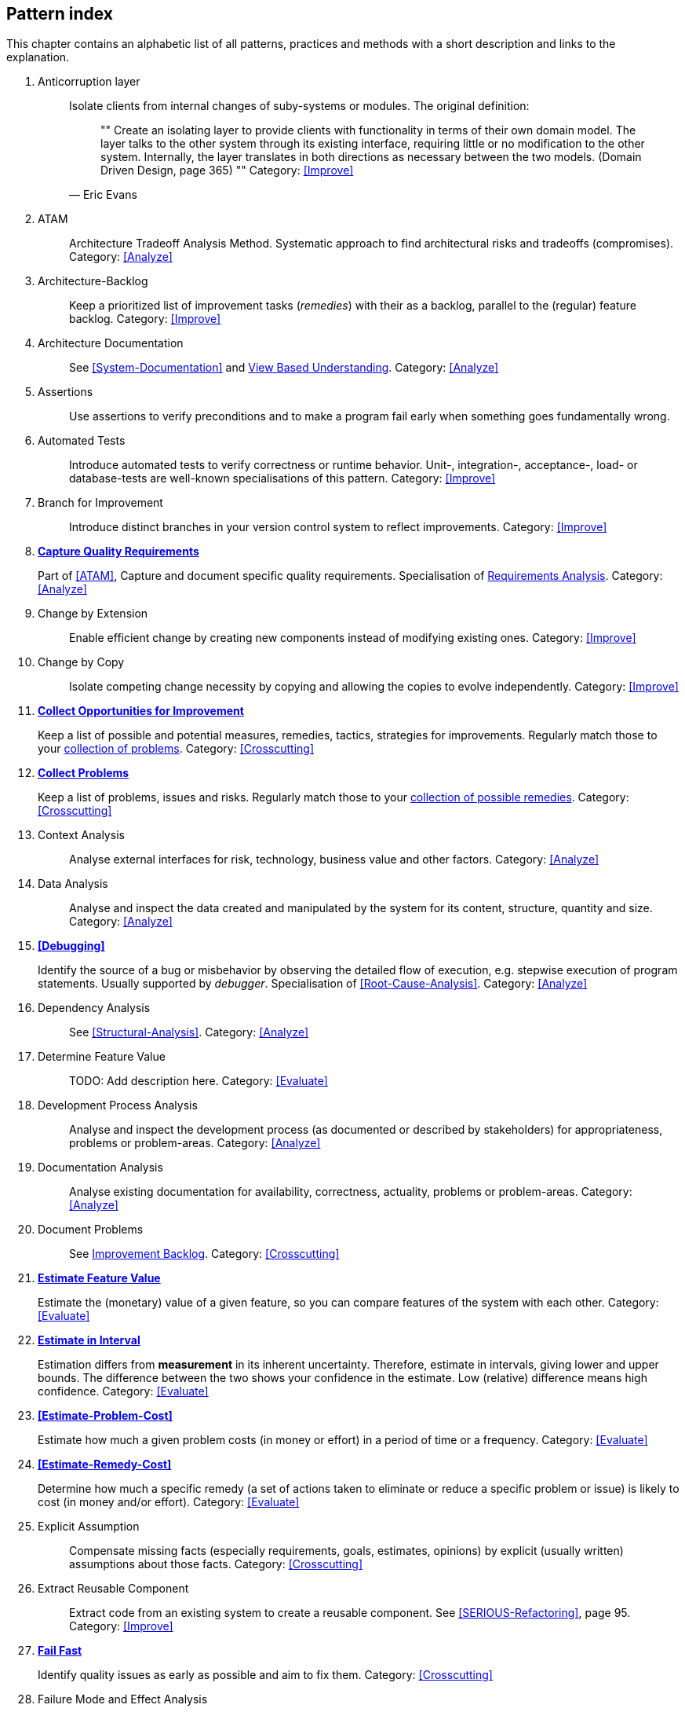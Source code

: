 == Pattern index

This chapter contains an alphabetic list of all patterns, practices and methods with a
short description and links to the explanation.

. [[Anticorruption-Layer]]
Anticorruption layer:: Isolate clients from internal changes of suby-systems or modules. The original definition:
+
[quote, Eric Evans]
""    
Create an isolating layer to provide clients with functionality in terms of their own domain model. The layer talks to the other system through its existing interface, requiring little or no modification to the other system. Internally, the layer translates in both directions as necessary between the two models. (Domain Driven Design, page 365)
""
Category: <<Improve>>
+

. [[ATAM]]
ATAM:: Architecture Tradeoff Analysis Method. Systematic approach to find architectural risks and tradeoffs (compromises). Category: <<Analyze>>

. [[Architecture-Backlog]]
Architecture-Backlog:: Keep a prioritized list of improvement tasks (_remedies_) with their
as a backlog, parallel to the (regular) feature backlog. 
Category: <<Improve>>
+

. [[Architecture-Documentation]]
Architecture Documentation:: See <<System-Documentation>> and <<View-Based-Understanding, View Based Understanding>>.
Category: <<Analyze>>
+

. [[Assertions]]
Assertions:: Use assertions to verify preconditions and to make a program fail early when something goes fundamentally wrong.


. [[Automated-Tests]]
Automated Tests:: Introduce automated tests to verify correctness or runtime behavior. Unit-, integration-, acceptance-, load- or database-tests are well-known specialisations of this pattern.
Category: <<Improve>>
+


. [[Branch-for-Improvement]]
Branch for Improvement:: Introduce distinct branches in your version control system to reflect improvements.
Category: <<Improve>>
+

. *<<Capture-Quality-Requirements, Capture Quality Requirements>>*
+
Part of <<ATAM>>, Capture and document specific quality requirements. Specialisation of <<Requirements-Analysis, Requirements Analysis>>. 
Category: <<Analyze>>
+

. [[Change-by-Extension]]
Change by Extension:: Enable efficient change by creating new components instead of modifying existing ones.
Category: <<Improve>>
+

. [[Change-by-Copy]]
Change by Copy:: Isolate competing change necessity by copying and allowing the copies to evolve independently.
Category: <<Improve>>
+


. *<<collect-opportunities-for-improvement, Collect Opportunities for Improvement>>*
+
Keep a list of possible and potential measures, remedies, tactics, strategies for improvements. Regularly match those to your <<collect-problems, collection of problems>>.
Category: <<Crosscutting>>
+

. *<<collect-problems, Collect Problems>>*
+
Keep a list of problems, issues and risks. Regularly match those to your <<collect-opportunities-for-improvement, collection of possible remedies>>.
Category: <<Crosscutting>> 

. [[Context-Analysis]]
Context Analysis:: Analyse external interfaces for risk, technology, business value and other factors.
Category: <<Analyze>>
+

. [[Data-Analysis]]
Data Analysis:: Analyse and inspect the data created and manipulated by the system for its content, structure, quantity and size.
Category: <<Analyze>>
+ 


. *<<Debugging>>*
+
Identify the source of a bug or misbehavior by observing the
detailed flow of execution, e.g. stepwise execution of program statements. Usually supported by _debugger_. Specialisation of <<Root-Cause-Analysis>>.
Category: <<Analyze>>
+

. [[Dependency-Analysis]]
Dependency Analysis:: See <<Structural-Analysis>>.
Category: <<Analyze>>
+

. [[Determine-Feature-Value]]
Determine Feature Value:: TODO: Add description here.
Category: <<Evaluate>>
+

. [[Development-Process-Analysis]]
Development Process Analysis:: Analyse and inspect the development process (as documented or described by stakeholders) for appropriateness, problems or problem-areas.
Category: <<Analyze>>
+

. [[Documentation-Analysis]]
Documentation Analysis:: Analyse existing documentation for availability, correctness, actuality, problems or problem-areas. 
Category: <<Analyze>>
+


. [[Document-Problems]] 
Document Problems:: See <<improvement-backlog, Improvement Backlog>>.
Category: <<Crosscutting>>
+


. *<<Estimate-Feature-Value, Estimate Feature Value>>*
+
Estimate the (monetary) value of a given feature, so you can compare features of the system with each other.
Category: <<Evaluate>>
+

. *<<Estimate-In-Interval, Estimate in Interval>>*
+
Estimation differs from *measurement* in its inherent uncertainty. Therefore, estimate in intervals, giving lower and upper bounds. The difference between the two shows your confidence in the estimate. Low (relative) difference means high confidence. 
Category: <<Evaluate>>
+

. *<<Estimate-Problem-Cost>>*
+
Estimate how much a given problem costs (in money or effort) in a period of time or a frequency. 
Category: <<Evaluate>>
+

. *<<Estimate-Remedy-Cost>>*
+
Determine how much a specific remedy (a set of actions taken to eliminate or reduce a specific problem or issue) is likely to cost (in money and/or effort).
Category: <<Evaluate>>
+

. [[Explicit-Assumption]]
Explicit Assumption:: Compensate missing facts (especially requirements, goals, estimates, opinions) by explicit (usually written) assumptions about those facts.
Category: <<Crosscutting>>
+

. [[Extract-Reusable-Component]]
Extract Reusable Component:: Extract code from an existing system to create a reusable component. See <<SERIOUS-Refactoring>>, page 95.
Category: <<Improve>>
+

. *<<fail-fast, Fail Fast>>*
+
Identify quality issues as early as possible and aim to fix them.
Category: <<Crosscutting>>
+

. [[Failure-Mode-And-Effect-Analysis]]
Failure Mode and Effect Analysis:: Systematically analyze postulated failures (problems, issues) and identify the resultant effects on overall system operations. 
Category: <<Evaluate>>
+

. [[Fast-Feedback]]
Fast-Feedback:: Evaluate the quality of work artifacts and processes as early as possible. Enables teams to apply corrective actions or take countermeasures as early as possible.
Category: <<Crosscutting>>
+

. [[Front-End-Switch]] 
Front-End Switch:: Route front-end requests to either new or old backend systems, depending on their nature.
Category: <<Improve>>
+

. [[Group-Improvement-Actions]]
Group Improvement Actions:: Collect several improvement actions, which can or shall be applied or implemented together.
Category: <<Improve>>
+

. [[Handle-If-Else-Chains]]
Handle If-Else-Chains::
Refactor nested if-then-else structures for improved understandability.
Category: <<Improve>>
+

. [[Hierarchical-Quality-Model]]
Hierarchical Quality Model:: Decompose the overall goal of "high quality" into more detailed and precise requirements, finally resulting in a tree-like structure. See <<ATAM>> and <<Quality-Requirements>>.
Category: <<Analyze>>
+

. [[Impact-Analysis]]
Impact Analysis:: Determine what impact (in code, concepts and the organization) a specific action (e.g. refactoring) will or might have.
Category: <<Evaluate>>
+

. [[Impact-Mapping]]
Impact Mapping:: Adjicz
Category: <<Analyze>>
+

. [[Improve-Code-Layout]]
Improve Code Layout:: Making code easier to read results in better understandability.
Category: <<Improve>>
+

. *<<improvement-backlog, Improvement-Backlog>>*
+ 
Keep a backlog of possible improvements, remedies, tactics or strategies.
Category: <<Crosscutting>>
+


. *<<instrument-system, Instrument System>>*
Instrument either the executable or the source code to make 
<<Explicit-Assumption, assumtions explicit>> and expand on <<runtime analysis>> and 
<<Runtime-Artifact-Analysis, Runtime Artifact Analysis>>. 
Category: <<Analyze>>
+

. *<<interface-segregation-principle, Interface Segregation>>*
+
Reduce coupling between clients and service provider .
Category: <<Improve>>
+


. *<<Introduce-Boy-Scout-Rule>>*
+
Establish a policy to perform certain structural
implrovements each time an artifact (sourcecode, configuration, documents etc.)
is changed. Usable in situations where a <<Refactoring-Plan>> is not feasible or in
addition to such a plan.
Category: <<Improve>>
+

. [[Isolate-Changes]]
Isolate Changes:: Introduce interfaces and intra-system borders, so that changes cannot propagate to other areas.
Category: <<Improve>>
+

. [[Issue-Tracker-Analysis]]
Issue Tracker Analysis:: Analyse entries from issue-tracker to identify critical areas, components or stakeholders. 
Category: <<Analyze>>
+

. [[Keep-Data-Toss-Code]]
Keep-Data, Toss-Code:: A strategy to improve systems, keeping the data created with the (old) systems as foundation for a new one. Also described as <<Keller-Migration, Bridge-to-the-New-Town>> (by Wolfgang Keller). This is the opposite of <<Never-Change-Running-System>>
Category: <<Improve>>
+

. [[Limit-Feature-by-Client]]
Limit Feature by Client:: Support different feature sets for different clients, fade out legacy versions based on usage.
Category: <<Improve>>
+

. [[Migrate-Data]]
Migrate Data:: Transform existing data from one structure or representation into another by keeping its original intent or semantic intact.
Category: <<Improve>>
+

. [[Mikado-Method]]
Mikado-Method:: Coordinated <<refactoring>> effort, described in the <<Mikado, Mikado-book>>.
Category: <<Improve>>


. [[Natural-Death]]
Natural Death:: Keep old system running and only retire it once all objects contained reach end of life according to their life cycle. 
Category: <<Improve>>
+

. [[Never-Rewrite-Running-System]]
Never Rewrite Running System:: Joel Spolsky arguments, <<Spolsky-NeverRewrite, never to rewrite a system from scratch>>, as you will likely make many new mistake and won't generate much added value.
Category: <<Improve>>
+

. [[Organizational-Analysis]]
Organizational Analysis:: Analyse and inspect organization(s) responsible for the system.
Category: <<Analyze>>
+

. [[Outside-in-Interfaces]]
Outside-in Interfaces:: Modularize system in line with external, modular interfaces.
Category: <<Improve>>
+

. [[Performance-Analysis]]
Performance Analysis::
Category: <<Analyze>>
+

. *<<Pre-Interview-Questionnaire, Pre Interview Questionnaire>>*
+
Prior to interviewing stakeholders, present them with a written questionnaire, so they can reflect in advance. A specialisation of <<Questionnaire>>.
Category: <<Analyze>>
+

. [[Profiling]]
Profiling:: Measure resource consumption of a system during its operation.
Category: <<Analyze>>
+

. *<<Qualitative-Analysis, Qualitative Analysis>>*
+
See <<Quality-Requirements>>.
Category: <<Analyze>>
+

. [[Quality-Driven-Software-Architecture]]
Quality Driven Software Architecture (QDSA):: Derive (technical, structural or process-related) decisions based upon detailed quality requirements. QDSA requires <<Capture-Quality-Requirements, explicit quality requirements>>. See <<Quality-Function-Deployment>>.
Category: <<Improve>>
+

. [[Quality-Function-Deployment]]
Quality Function Deployment:: (QFD) Systematically translate customer requirements into technical requirements for  system development and maintenance. See <<Quality-Driven-Software-Architecture>>.
+

. [[Quantitative-Analysis]]
Quantitative Analysis:: Measure artifacts or processes within the system, e.g. source code. For example, see <<Static-Analysis>>.
Category: <<Analyze>>
+

. [[Questionnaire]]
Questionnaire:: Written collection of questions presented to stakeholders. Can be addendum, preparation or replacement of <<Stakeholde Interview>>
Category: <<Analyze>>
+

. [[Refactoring]]
Refactoring:: Source code transformation that does not change functionality of system. See <<Fowler-Refactoring>>.
Category: <<Improve>>
+

. [[Refactoring-Plan]]
Refactoring Plan:: The route of refactoring, as discussed within the development team. This plan should always be visible to every team member.
Category: <<Improve>>
+

. [[Requirements-Analysis]]
Requirements Analysis:: Analyze (current) requirements: required features and required constraints
Category: <<Analyze>>
+

. [[Remove-Nested-Control-Structures]]
Remove Nested Control Structures:: Re-structure code so that deeply nested or complicated control structures are replaced by semantically identical versions. Special case of <<Refactoring>>, similar to <<Untangle-Code>>.
Category: <<Improve>>
+

. *<<Root-Cause-Analysis>>*
+
_Find the evil at the bottom_: Explicitely differentiate between symptom and cause: Identify root causes of symptoms, problems or issues.
Category: <<Analyze>>
+

. [[Runtime-Analysis]]
Runtime Analysis:: See <<Profiling>>, <<Performance-Analysis>>.
Category: <<Analyze>>
+

. [[Runtime-Artifact-Analysis]]
Runtime Artifact Analysis:: (aka Log-Analysis, Trace-Analysis, Protocol-Analysis) Inspect artifacts created at runtime (e.g. logfiles, protocolls, system-traces) for information about problems, root-causes or system behavior.
Category: <<Analyze>>
// TODO: perhaps Log-Analysis deserves a separate entry? Especially in security
// sensitiv environments? MM 2014-03-16 
+

. [[Sample-For-Improvement]]
Sample for Improvement:: Provide concrete code example for typical improvement situations, so that developers can improve existing code easily.
Category: <<Improve>>
+

. [[Schedule-Work]]
Schedule Work:: Schedule refactoring or improvement work, so that all (business and technical) stakeholders know about them. 
Category: <<Improve>>
+

. [[Separate-Cause-From-Effect]]
Separate Cause From Effect:: See <<Root-Cause-Analysis>>.
Category: <<Analyze>>
+

. *<<Software-Archeology, Software Archeology>>*
+
Understand software by analysing its source code, usually in absence of other documentation or knowledge sources.  
Category: <<Analyze>>
+

. [[Stakeholder-Analysis]]
Stakeholder Analysis::
Category: <<Analyze>>
+

. [[Stakeholder-Interview]]
Stakeholder Interview:: 
Category: <<Analyze>>
+

. [[Stakeholder-Specific-Communication]]
Stakeholder Specific Communication:: Communicate with stakeholders by actively applying their specific or favored terminology and/or communication channels.
+


. *<<Static-Code-Analysis>>*
+
Analyse source code to identify building blocks and their dependencies, determine complexity, coupling, cohesion and other structural properties.
Category: <<Analyze>>
+

. [[Structural-Analysis]]
Structural (Code) Analysis:: Analyze the static structure (aka building block structure) of the code, e.g. package or module dependencies. Part of the more general <<Static-Code-Analysis>>. 
Category: <<Analyze>>
+

. [[System-Documentation]]
System Documentation:: Document relevant structures, concepts, decisions, interfaces etc. of the system to increase. See <<arc42>>. 
Category: <<Analyze>>
+

. *<<Take-What-They-Mean>>*
+
Natural language has the risk, that semantics on the senders' side differs from semantics of the receiver: People simply misunderstand each other because _meaning_ of words differ between people. Pattern provided by Phillip Ghadir (who is too humble to claim this discovery)
Category: <<Analyze>>
+

. [[Toggle-Feature]]
Toggle Feature:: Simultaneously support evolved, competing or conflicting features at runtime by toggling feature flags.
Category: <<Improve>>
+

. [[Untangle-Code]]
Untangle Code:: Remove unneccessary complications in code, e.g. nested structures, dependencies, dead-code, duplicate-code etc. See <<Remove-Nested-Control-Structures>>. Special case of <<Refactoring>>.
Category: <<Improve>>
+


. [[Use-Case-Cluster]]
Use Case Cluster:: Understand system functionality by grouping functionality into clusters to reduce complexity.
Category: <<Analyze>>
+

. *<<Use-Invariants-To-Kill-Zombies>>*
+
Use Invariants to make sure that you can
kill Zombies safely. If code seems to be ``dead'' -- meaning that it
supposedly isn't called anymore -- but no one dares to remove it from the
codebase, the introduction of invariants can provide reliable feedback on
whether it is safe to remove the code or not. 
+

. *<<View-Based-Understanding>>*
+
Create architectural views (mainly building block view) to understand and communicate code structure.
Category: <<Analyze>>

